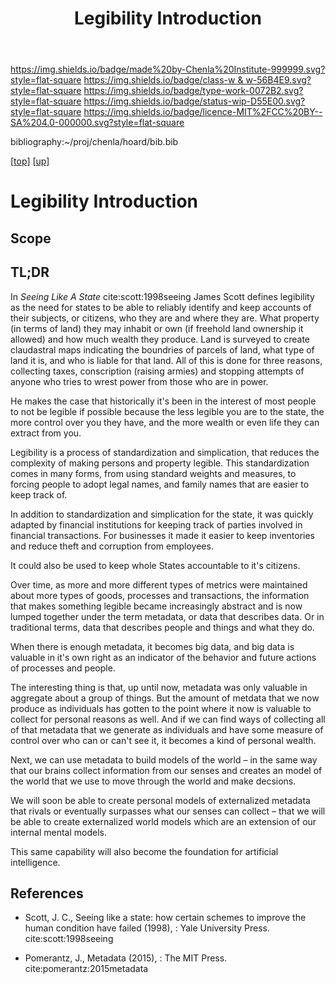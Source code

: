 #   -*- mode: org; fill-column: 60 -*-

#+TITLE: Legibility Introduction 
#+STARTUP: showall
#+TOC: headlines 4
#+PROPERTY: filename

[[https://img.shields.io/badge/made%20by-Chenla%20Institute-999999.svg?style=flat-square]] 
[[https://img.shields.io/badge/class-w & w-56B4E9.svg?style=flat-square]]
[[https://img.shields.io/badge/type-work-0072B2.svg?style=flat-square]]
[[https://img.shields.io/badge/status-wip-D55E00.svg?style=flat-square]]
[[https://img.shields.io/badge/licence-MIT%2FCC%20BY--SA%204.0-000000.svg?style=flat-square]]

bibliography:~/proj/chenla/hoard/bib.bib

[[[../../index.org][top]]] [[[../index.org][up]]]

* Legibility Introduction
:PROPERTIES:
:CUSTOM_ID:
:Name:     /home/deerpig/proj/chenla/warp/03/06/intro.org
:Created:  2018-05-12T21:30@Prek Leap (11.642600N-104.919210W)
:ID:       12d15437-5652-4474-9945-802cc67ffec0
:VER:      579407522.294869752
:GEO:      48P-491193-1287029-15
:BXID:     proj:GJR8-6718
:Class:    primer
:Type:     work
:Status:   wip
:Licence:  MIT/CC BY-SA 4.0
:END:

** Scope
** TL;DR

In /Seeing Like A State/ cite:scott:1998seeing James Scott
defines legibility as the need for states to be able to
reliably identify and keep accounts of their subjects, or
citizens, who they are and where they are.  What property
(in terms of land) they may inhabit or own (if freehold land
ownership it allowed) and how much wealth they produce.
Land is surveyed to create claudastral maps indicating the
boundries of parcels of land, what type of land it is, and
who is liable for that land.  All of this is done for three
reasons, collecting taxes, conscription (raising armies) and
stopping attempts of anyone who tries to wrest power from
those who are in power.

He makes the case that historically it's been in the
interest of most people to not be legible if possible
because the less legible you are to the state, the more
control over you they have, and the more wealth or even life
they can extract from you.

Legibility is a process of standardization and simplication,
that reduces the complexity of making persons and property
legible.  This standardization comes in many forms, from
using standard weights and measures, to forcing people to
adopt legal names, and family names that are easier to keep
track of.

In addition to standardization and simplication for the
state, it was quickly adapted by financial institutions for
keeping track of parties involved in financial
transactions.  For businesses it made it easier to keep
inventories and reduce theft and corruption from employees.

It could also be used to keep whole States accountable to
it's citizens.

Over time, as more and more different types of metrics were
maintained about more types of goods, processes and
transactions, the information that makes something legible
became increasingly abstract and is now lumped together
under the term metadata, or data that describes data.  Or in
traditional terms, data that describes people and things and
what they do.

When there is enough metadata, it becomes big data, and big
data is valuable in it's own right as an indicator of the
behavior and future actions of processes and people.

The interesting thing is that, up until now, metadata was
only valuable in aggregate about a group of things.  But the
amount of metdata that we now produce as individuals has
gotten to the point where it now is valuable to collect for
personal reasons as well.  And if we can find ways of
collecting all of that metadata that we generate as
individuals and have some measure of control over who can or
can't see it, it becomes a kind of personal wealth.

Next, we can use metadata to build models of the world -- in
the same way that our brains collect information from our
senses and creates an model of the world that we use to move
through the world and make decsions.

We will soon be able to create personal models of
externalized metadata that rivals or eventually surpasses
what our senses can collect -- that we will be able to
create externalized world models which are an extension of
our internal mental models.  

This same capability will also become the foundation for
artificial intelligence.


** References

  - Scott, J. C., Seeing like a state: how certain schemes
    to improve the human condition have failed (1998), :
    Yale University Press.
    cite:scott:1998seeing

  - Pomerantz, J., Metadata (2015), : The MIT Press.
    cite:pomerantz:2015metadata

